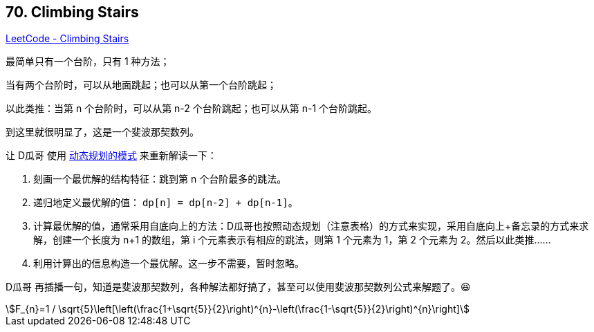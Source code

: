 == 70. Climbing Stairs

:stem: latexmath

https://leetcode.com/problems/climbing-stairs/[LeetCode - Climbing Stairs]

最简单只有一个台阶，只有 1 种方法；

当有两个台阶时，可以从地面跳起；也可以从第一个台阶跳起；

以此类推：当第 n 个台阶时，可以从第 n-2 个台阶跳起；也可以从第 n-1 个台阶跳起。

到这里就很明显了，这是一个斐波那契数列。

让 D瓜哥 使用 https://www.diguage.com/post/dynamic-programming/[动态规划的模式] 来重新解读一下：

. 刻画一个最优解的结构特征：跳到第 n 个台阶最多的跳法。
. 递归地定义最优解的值： `dp[n] = dp[n-2] + dp[n-1]`。
. 计算最优解的值，通常采用自底向上的方法：D瓜哥也按照动态规划（注意表格）的方式来实现，采用自底向上+备忘录的方式来求解，创建一个长度为 n+1 的数组，第 i 个元素表示有相应的跳法，则第 1 个元素为 1，第 2 个元素为 2。然后以此类推……
. 利用计算出的信息构造一个最优解。这一步不需要，暂时忽略。

D瓜哥 再插播一句，知道是斐波那契数列，各种解法都好搞了，甚至可以使用斐波那契数列公式来解题了。😆

[asciimath]
++++
F_{n}=1 / \sqrt{5}\left[\left(\frac{1+\sqrt{5}}{2}\right)^{n}-\left(\frac{1-\sqrt{5}}{2}\right)^{n}\right]
++++
